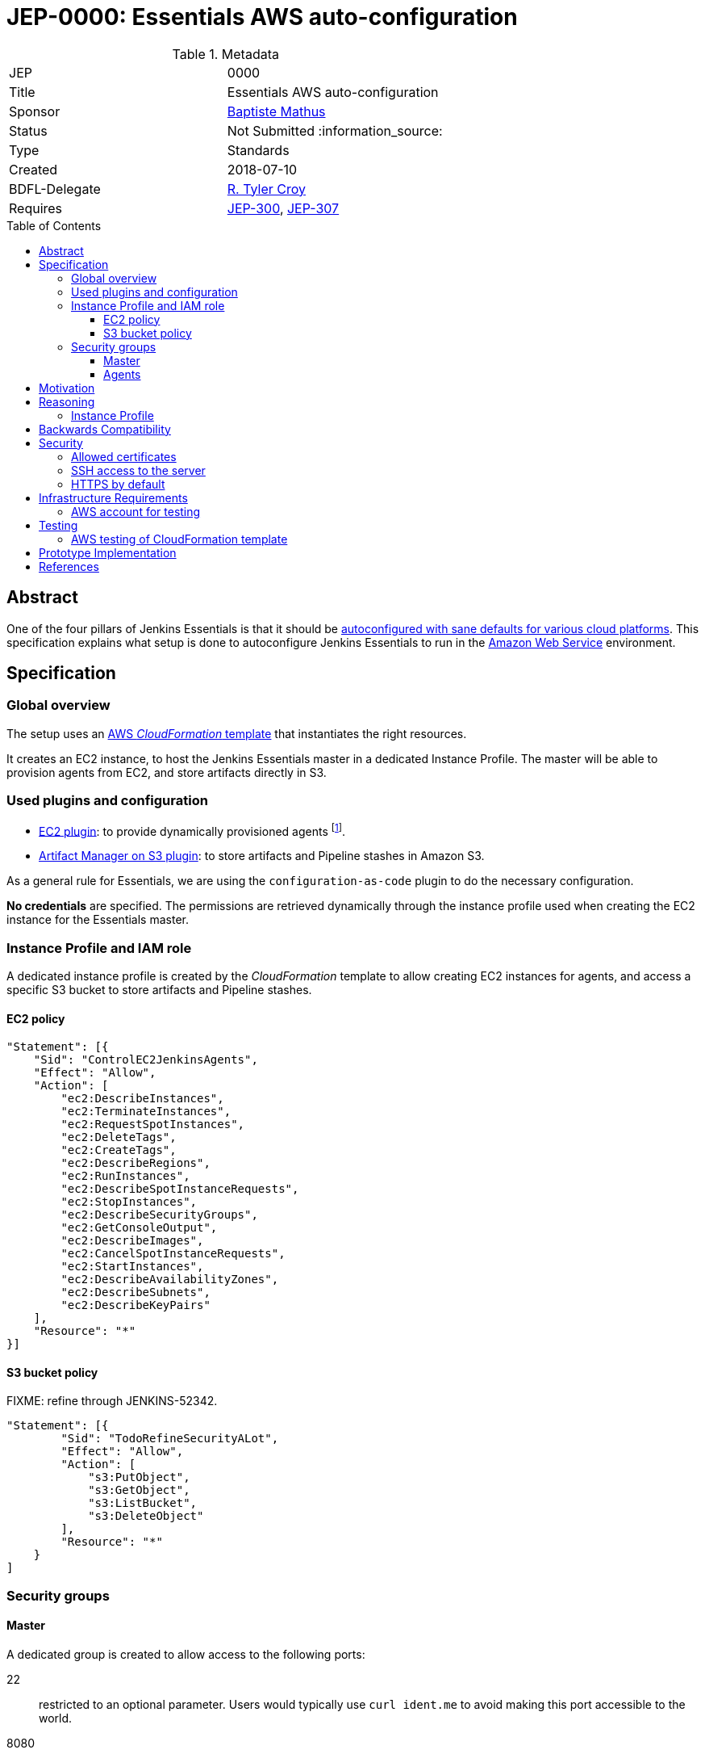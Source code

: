 = JEP-0000: Essentials AWS auto-configuration
:toc: preamble
:toclevels: 3
ifdef::env-github[]
:tip-caption: :bulb:
:note-caption: :information_source:
:important-caption: :heavy_exclamation_mark:
:caution-caption: :fire:
:warning-caption: :warning:
endif::[]

.Metadata
[cols="2"]
|===
| JEP
| 0000

| Title
| Essentials AWS auto-configuration

| Sponsor
| https://github.com/batmat[Baptiste Mathus]

// Use the script `set-jep-status <jep-number> <status>` to update the status.
| Status
| Not Submitted :information_source:

| Type
| Standards

| Created
| 2018-07-10

| BDFL-Delegate
| https://github.com/rtyler[R. Tyler Croy]

//
//
// Uncomment if there is an associated placeholder JIRA issue.
//| JIRA
//| :bulb: https://issues.jenkins-ci.org/browse/JENKINS-52210[JENKINS-52210] :bulb:
//
//
// Uncomment if discussion will occur in forum other than jenkinsci-dev@ mailing list.
//| Discussions-To
//| :bulb: Link to where discussion and final status announcement will occur :bulb:
//
//
// Uncomment if this JEP depends on one or more other JEPs.
| Requires
| link:https://github.com/jenkinsci/jep/tree/master/jep/300[JEP-300],
link:https://github.com/jenkinsci/jep/tree/master/jep/307[JEP-307]
//
//
// Uncomment and fill if this JEP is rendered obsolete by a later JEP
//| Superseded-By
//| :bulb: JEP-NUMBER :bulb:
//
//
// Uncomment when this JEP status is set to Accepted, Rejected or Withdrawn.
//| Resolution
//| :bulb: Link to relevant post in the jenkinsci-dev@ mailing list archives :bulb:

|===

== Abstract

One of the four pillars of Jenkins Essentials is that it should be link:https://github.com/jenkinsci/jep/tree/master/jep/300#sane-defaults[autoconfigured with sane defaults for various cloud platforms]. This specification explains what setup is done to autoconfigure Jenkins Essentials to run in the link:https://aws.amazon.com[Amazon Web Service] environment.

== Specification

=== Global overview

The setup uses an link:https://aws.amazon.com/cloudformation[AWS _CloudFormation_ template] that instantiates the right resources.

It creates an EC2 instance, to host the Jenkins Essentials master in a dedicated Instance Profile.
The master will be able to provision agents from EC2, and store artifacts directly in S3.

=== Used plugins and configuration

* link:https://plugins.jenkins.io/ec2[EC2 plugin]: to provide dynamically provisioned agents
  footnote:[even more important for Jenkins Essentials which is configured with the link:JENKINS-49861[sane 0-executor for the master node]].
* link:https://plugins.jenkins.io/artifact-manager-s3[Artifact Manager on S3 plugin]: to store artifacts and Pipeline stashes in Amazon S3.

// JENKINS-52342 for ^ which is the design, but not done fully yet.

As a general rule for Essentials, we are using the `configuration-as-code` plugin to do the necessary configuration.

*No credentials* are specified.
The permissions are retrieved dynamically through the instance profile used when creating the EC2 instance for the Essentials master.

=== Instance Profile and IAM role

A dedicated instance profile is created by the _CloudFormation_ template to allow creating EC2 instances for agents, and access a specific S3 bucket to store artifacts and Pipeline stashes.

==== EC2 policy

[source,json]
"Statement": [{
    "Sid": "ControlEC2JenkinsAgents",
    "Effect": "Allow",
    "Action": [
        "ec2:DescribeInstances",
        "ec2:TerminateInstances",
        "ec2:RequestSpotInstances",
        "ec2:DeleteTags",
        "ec2:CreateTags",
        "ec2:DescribeRegions",
        "ec2:RunInstances",
        "ec2:DescribeSpotInstanceRequests",
        "ec2:StopInstances",
        "ec2:DescribeSecurityGroups",
        "ec2:GetConsoleOutput",
        "ec2:DescribeImages",
        "ec2:CancelSpotInstanceRequests",
        "ec2:StartInstances",
        "ec2:DescribeAvailabilityZones",
        "ec2:DescribeSubnets",
        "ec2:DescribeKeyPairs"
    ],
    "Resource": "*"
}]

==== S3 bucket policy

FIXME: refine through JENKINS-52342.

[source,json]
"Statement": [{
        "Sid": "TodoRefineSecurityALot",
        "Effect": "Allow",
        "Action": [
            "s3:PutObject",
            "s3:GetObject",
            "s3:ListBucket",
            "s3:DeleteObject"
        ],
        "Resource": "*"
    }
]

=== Security groups

==== Master
A dedicated group is created to allow access to the following ports:

22:: restricted to an optional parameter.
Users would typically use `curl ident.me` to avoid making this port accessible to the world.
8080:: not restricted.

==== Agents

A dedicated group is created to allow only access to port `22`.

== Motivation

Nothing was existing to provide an autoconfigured setup of Jenkins in a specific Cloud environment.

== Reasoning

=== Instance Profile

Early during the prototype, a dedicated service user was used.
This was replaced by instance profile later for various reasons.

This is because it is the recommended path for AWS, but also because doing so makes the configuration leaner:
both the _EC2_ and _Artifact Manager on S3_ plugins will autodetect their permissions if no explicit credentials are specified.

== Backwards Compatibility

There are no backwards compatibility concerns related to this proposal.

== Security

=== Allowed certificates

link:https://github.com/jenkinsci/jep/tree/master/jep/307#security[JEP 307] aggressively restricts the list of certificates that will be allowed to be used from inside Essentials container.

Two more need to be re-enabled for the Essentials AWS flavor to be able to auto-detect permissions given by the current instance profile:

* `Baltimore_CyberTrust_Root.crt`: for S3.
* `Amazon_Root_CA_1.crt`: for EC2.

=== SSH access to the server

Users are strongly advised to pass a specific IP when creating their setup.
The `SSHLocation` template parameter should be a specific IP.

// Should we actually fail if one passes 0.0.0.0/0?

=== HTTPS by default

(?) TBD FIXME

== Infrastructure Requirements

[[aws-account]]
=== AWS account for testing

If we want to be able to run automated tests, we need some form of AWS account to actually check the CloudFormation works and keep working. See below <<aws-testing>>.

== Testing

[[aws-testing]]
=== AWS testing of CloudFormation template

Given an <<aws-account>>, we can use the `aws` CLI, we need to set up automated tests using the .

It is straightforward to implement:

* create the stack using `aws cloudformation create-stack ...`
* retrieve the EC2 instance IP using:
** `aws cloudformation list-stack-resources --stack-name <just-created-stack>`,
** and `aws ec2 describe-instances --instance-ids i-<retrieved-ID> | grep -i publicIp`
* run some tests, e.g.:
** is the <masterIp>/login URL reachable, etc..
** use `ssh ec2-user <masterIp> docker exec jenkins-essentials <some-command>` to do additional automated checks from the running instance itself.

== Prototype Implementation

The prototype implementation is available at https://github.com/jenkins-infra/evergreen.

More specifically, the AWS part is available under the link:https://github.com/jenkins-infra/evergreen/tree/34371a6c94c5aa0274771d775da8757f544c2c4c/distribution/environments/aws-ec2-cloud[distribution/environments/aws-ec2-cloud] directory.

== References

* link:https://github.com/jenkins-infra/evergreen/pull/128[Pull request which contributed this feature]
